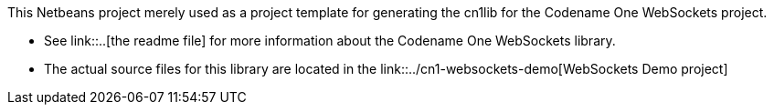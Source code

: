 This Netbeans project merely used as a project template for generating  the cn1lib for the Codename One WebSockets project.

* See link::..[the readme file] for more information about the Codename One WebSockets library.
* The actual source files for this library are located in the link::../cn1-websockets-demo[WebSockets Demo project]